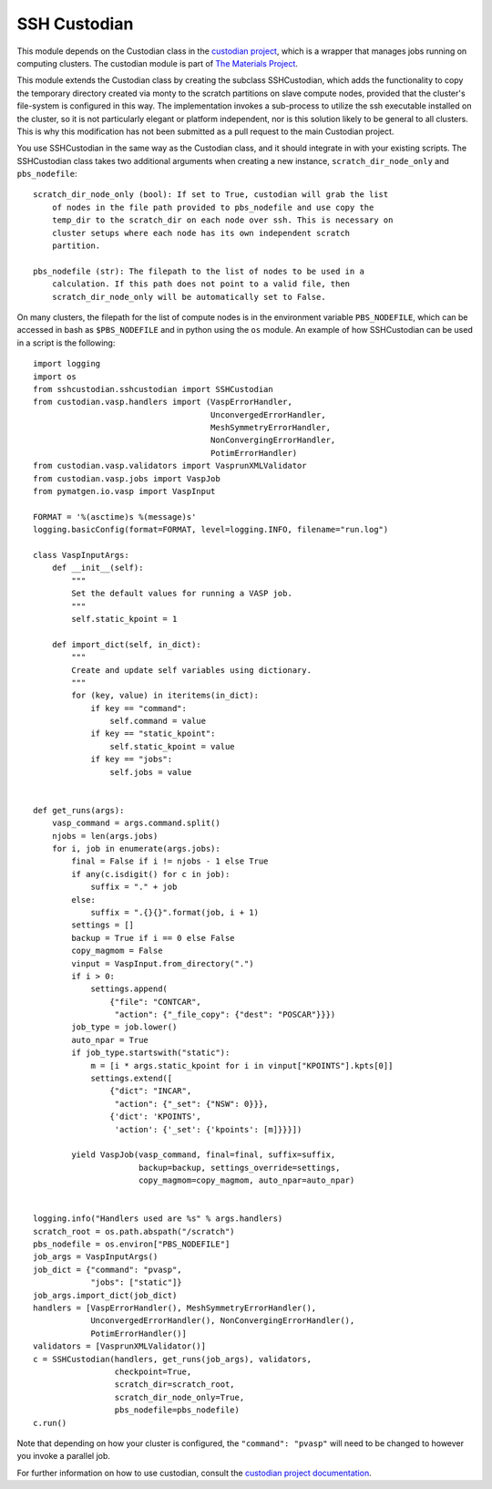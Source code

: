 =============
SSH Custodian
=============

This module depends on the Custodian class in the `custodian project
<https://github.com/materialsproject/custodian>`_, which is a wrapper that
manages jobs running on computing clusters. The custodian module is part of
`The Materials Project <http://materialsproject.org/>`_.

This module extends the Custodian class by creating the subclass SSHCustodian,
which adds the functionality to copy the temporary directory created via monty
to the scratch partitions on slave compute nodes, provided that the cluster's
file-system is configured in this way. The implementation invokes a sub-process
to utilize the ssh executable installed on the cluster, so it is not
particularly elegant or platform independent, nor is this solution likely to be
general to all clusters. This is why this modification has not been submitted
as a pull request to the main Custodian project.

You use SSHCustodian in the same way as the Custodian class, and it should
integrate in with your existing scripts. The SSHCustodian class takes two
additional arguments when creating a new instance, ``scratch_dir_node_only``
and ``pbs_nodefile``::

  scratch_dir_node_only (bool): If set to True, custodian will grab the list
      of nodes in the file path provided to pbs_nodefile and use copy the
      temp_dir to the scratch_dir on each node over ssh. This is necessary on
      cluster setups where each node has its own independent scratch
      partition.

  pbs_nodefile (str): The filepath to the list of nodes to be used in a
      calculation. If this path does not point to a valid file, then
      scratch_dir_node_only will be automatically set to False.

On many clusters, the filepath for the list of compute nodes is in the
environment variable ``PBS_NODEFILE``, which can be accessed in bash as
``$PBS_NODEFILE`` and in python using the ``os`` module. An example of
how SSHCustodian can be used in a script is the following::

  import logging
  import os
  from sshcustodian.sshcustodian import SSHCustodian
  from custodian.vasp.handlers import (VaspErrorHandler,
                                       UnconvergedErrorHandler,
                                       MeshSymmetryErrorHandler,
                                       NonConvergingErrorHandler,
                                       PotimErrorHandler)
  from custodian.vasp.validators import VasprunXMLValidator
  from custodian.vasp.jobs import VaspJob
  from pymatgen.io.vasp import VaspInput

  FORMAT = '%(asctime)s %(message)s'
  logging.basicConfig(format=FORMAT, level=logging.INFO, filename="run.log")

  class VaspInputArgs:
      def __init__(self):
          """
          Set the default values for running a VASP job.
          """
          self.static_kpoint = 1

      def import_dict(self, in_dict):
          """
          Create and update self variables using dictionary.
          """
          for (key, value) in iteritems(in_dict):
              if key == "command":
                  self.command = value
              if key == "static_kpoint":
                  self.static_kpoint = value
              if key == "jobs":
                  self.jobs = value


  def get_runs(args):
      vasp_command = args.command.split()
      njobs = len(args.jobs)
      for i, job in enumerate(args.jobs):
          final = False if i != njobs - 1 else True
          if any(c.isdigit() for c in job):
              suffix = "." + job
          else:
              suffix = ".{}{}".format(job, i + 1)
          settings = []
          backup = True if i == 0 else False
          copy_magmom = False
          vinput = VaspInput.from_directory(".")
          if i > 0:
              settings.append(
                  {"file": "CONTCAR",
                   "action": {"_file_copy": {"dest": "POSCAR"}}})
          job_type = job.lower()
          auto_npar = True
          if job_type.startswith("static"):
              m = [i * args.static_kpoint for i in vinput["KPOINTS"].kpts[0]]
              settings.extend([
                  {"dict": "INCAR",
                   "action": {"_set": {"NSW": 0}}},
                  {'dict': 'KPOINTS',
                   'action': {'_set': {'kpoints': [m]}}}])

          yield VaspJob(vasp_command, final=final, suffix=suffix,
                        backup=backup, settings_override=settings,
                        copy_magmom=copy_magmom, auto_npar=auto_npar)


  logging.info("Handlers used are %s" % args.handlers)
  scratch_root = os.path.abspath("/scratch")
  pbs_nodefile = os.environ["PBS_NODEFILE"]
  job_args = VaspInputArgs()
  job_dict = {"command": "pvasp",
              "jobs": ["static"]}
  job_args.import_dict(job_dict)
  handlers = [VaspErrorHandler(), MeshSymmetryErrorHandler(),
              UnconvergedErrorHandler(), NonConvergingErrorHandler(),
              PotimErrorHandler()]
  validators = [VasprunXMLValidator()]
  c = SSHCustodian(handlers, get_runs(job_args), validators,
                   checkpoint=True,
                   scratch_dir=scratch_root,
                   scratch_dir_node_only=True,
                   pbs_nodefile=pbs_nodefile)
  c.run()

Note that depending on how your cluster is configured, the ``"command":
"pvasp"`` will need to be changed to however you invoke a parallel job.

For further information on how to use custodian, consult the `custodian project
documentation <https://pythonhosted.org/custodian/>`_.


